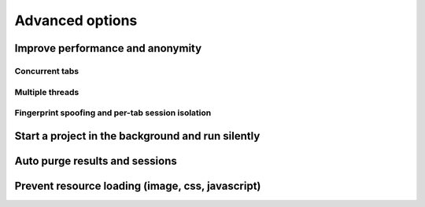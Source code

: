 Advanced options
================

.. image:: ../Images/Screenshot_283.png

Improve performance and anonymity
---------------------------------

.. image:: ../Images/Screenshot_268.png

.. image:: ../Images/Screenshot_269.png

.. image:: ../Images/Screenshot_270.png

.. image:: ../Images/Screenshot_271.png

Concurrent tabs
~~~~~~~~~~~~~~~

.. image:: ../Images/Screenshot_272.png

.. image:: ../Images/Screenshot_273.png

.. image:: ../Images/Screenshot_274.png

.. image:: ../Images/Screenshot_275.png

Multiple threads
~~~~~~~~~~~~~~~~

.. image:: ../Images/Screenshot_276.png

.. image:: ../Images/Screenshot_277.png

.. image:: ../Images/Screenshot_278.png

.. image:: ../Images/Screenshot_279.png

Fingerprint spoofing and per-tab session isolation
~~~~~~~~~~~~~~~~~~~~~~~~~~~~~~~~~~~~~~~~~~~~~~~~~~

.. image:: ../Images/Screenshot_280.png

.. image:: ../Images/Screenshot_281.png

.. image:: ../Images/Screenshot_282.png

Start a project in the background and run silently
--------------------------------------------------

.. image:: ../Images/Screenshot_284.png

Auto purge results and sessions
-------------------------------

.. image:: ../Images/Screenshot_285.png

.. image:: ../Images/Screenshot_286.png

.. image:: ../Images/Screenshot_287.png

Prevent resource loading (image, css, javascript)
-------------------------------------------------

.. image:: ../Images/Screenshot_288.png

.. image:: ../Images/Screenshot_291.png

.. image:: ../Images/Screenshot_289.png

.. image:: ../Images/Screenshot_290.png